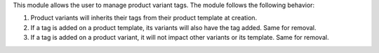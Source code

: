 This module allows the user to manage product variant tags. The module follows the following behavior:

#. Product variants will inherits their tags from their product template at creation.
#. If a tag is added on a product template, its variants will also have the tag added. Same for removal.
#. If a tag is added on a product variant, it will not impact other variants or its template. Same for removal.
